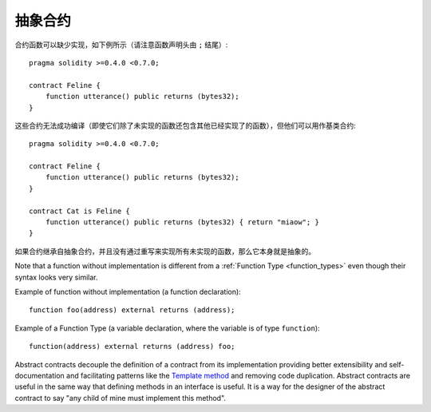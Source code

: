 
.. index:: ! contract;abstract, ! abstract contract

.. _abstract-contract:

******************
抽象合约
******************

合约函数可以缺少实现，如下例所示（请注意函数声明头由 ``;`` 结尾）::

    pragma solidity >=0.4.0 <0.7.0;

    contract Feline {
        function utterance() public returns (bytes32);
    }

这些合约无法成功编译（即使它们除了未实现的函数还包含其他已经实现了的函数），但他们可以用作基类合约::

    pragma solidity >=0.4.0 <0.7.0;

    contract Feline {
        function utterance() public returns (bytes32);
    }

    contract Cat is Feline {
        function utterance() public returns (bytes32) { return "miaow"; }
    }

如果合约继承自抽象合约，并且没有通过重写来实现所有未实现的函数，那么它本身就是抽象的。


Note that a function without implementation is different from a :ref:`Function Type <function_types>` even though their syntax looks very similar.

Example of function without implementation (a function declaration)::

    function foo(address) external returns (address);

Example of a Function Type (a variable declaration, where the variable is of type ``function``)::

    function(address) external returns (address) foo;

Abstract contracts decouple the definition of a contract from its implementation providing better extensibility and self-documentation and
facilitating patterns like the `Template method <https://en.wikipedia.org/wiki/Template_method_pattern>`_ and removing code duplication.
Abstract contracts are useful in the same way that defining methods in an interface is useful. It is a way for the designer of the abstract contract to say "any child of mine must implement this method".